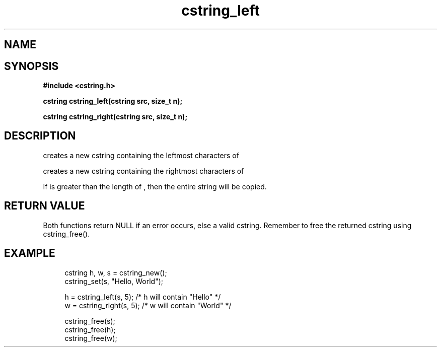 .TH cstring_left 3 2016-01-30 "" "The Meta C Library"
.SH NAME
.Nm cstring_left()
.Nm cstring_right()
.Nd create a string from another string
.SH SYNOPSIS
.B #include <cstring.h>
.sp
.BI "cstring cstring_left(cstring src, size_t n);

.BI "cstring cstring_right(cstring src, size_t n);

.SH DESCRIPTION
.Nm cstring_left()
creates a new cstring containing the 
.Fa n
leftmost characters of 
.Fa src.
.PP
.Nm cstring_right()
creates a new cstring containing the
.Fa n
rightmost characters of
.Fa src.
.PP
If 
.Fa n
is greater than the length of
.Fa src
, then the entire string will be copied.
.SH RETURN VALUE
Both functions return NULL if an error occurs, else a valid cstring. Remember to free the returned cstring using cstring_free().
.SH EXAMPLE
.in +4n
.nf
cstring h, w, s = cstring_new();
cstring_set(s, "Hello, World");

h = cstring_left(s, 5); /* h will contain "Hello" */
w = cstring_right(s, 5); /* w will contain "World" */

cstring_free(s);
cstring_free(h);
cstring_free(w);
.nf
.in
